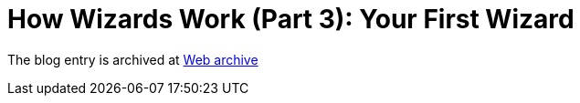 ////
     Licensed to the Apache Software Foundation (ASF) under one
     or more contributor license agreements.  See the NOTICE file
     distributed with this work for additional information
     regarding copyright ownership.  The ASF licenses this file
     to you under the Apache License, Version 2.0 (the
     "License"); you may not use this file except in compliance
     with the License.  You may obtain a copy of the License at

       http://www.apache.org/licenses/LICENSE-2.0

     Unless required by applicable law or agreed to in writing,
     software distributed under the License is distributed on an
     "AS IS" BASIS, WITHOUT WARRANTIES OR CONDITIONS OF ANY
     KIND, either express or implied.  See the License for the
     specific language governing permissions and limitations
     under the License.
////
= How Wizards Work (Part 3): Your First Wizard 
:jbake-type: page
:jbake-tags: community
:jbake-status: published
:keywords: blog entry how_wizards_work_part_3
:description: blog entry how_wizards_work_part_3
:toc: left
:toclevels: 4
:toc-title: 


The blog entry is archived at link:https://web.archive.org/web/20131217025211/https://blogs.oracle.com/geertjan/entry/how_wizards_work_part_3[Web archive]

